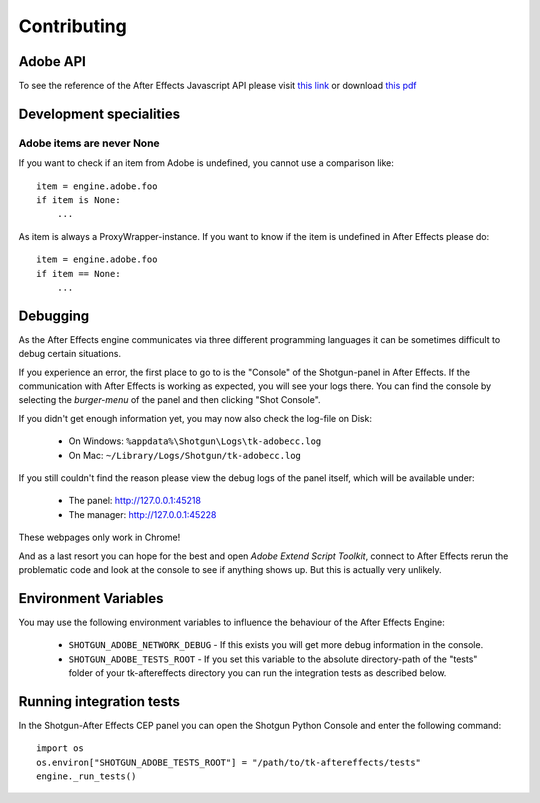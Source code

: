 Contributing
============

Adobe API
---------

To see the reference of the After Effects Javascript API please visit `this link`_ or download `this pdf`_

.. _this link: http://docs.aenhancers.com/introduction/overview/
.. _this pdf: http://blogs.adobe.com/wp-content/blogs.dir/48/files/2012/06/After-Effects-CS6-Scripting-Guide.pdf?file=2012/06/After-Effects-CS6-Scripting-Guide.pdf


Development specialities
------------------------

Adobe items are never None
..........................

If you want to check if an item from Adobe is undefined, you cannot use a comparison like::

    item = engine.adobe.foo
    if item is None:
        ...


As item is always a ProxyWrapper-instance. If you want to know if the item is undefined in After Effects please do::

    item = engine.adobe.foo
    if item == None:
        ...

Debugging
---------

As the After Effects engine communicates via three different programming languages it can be sometimes difficult to debug certain situations.

If you experience an error, the first place to go to is the "Console" of the Shotgun-panel in After Effects. If the communication with After Effects is working as expected, you will see your logs there.
You can find the console by selecting the *burger-menu* of the panel and then clicking "Shot Console".


If you didn't get enough information yet, you may now also check the log-file on Disk:

 * On Windows: ``%appdata%\Shotgun\Logs\tk-adobecc.log``
 * On Mac: ``~/Library/Logs/Shotgun/tk-adobecc.log``


If you still couldn't find the reason please view the debug logs of the panel itself, which will be available under:

 * The panel: http://127.0.0.1:45218
 * The manager: http://127.0.0.1:45228

These webpages only work in Chrome!


And as a last resort you can hope for the best and open `Adobe Extend Script Toolkit`, connect to After Effects rerun the problematic code and look at the console to see if anything shows up. But this is actually very unlikely.


Environment Variables
---------------------

You may use the following environment variables to influence the behaviour of the After Effects Engine:

 - ``SHOTGUN_ADOBE_NETWORK_DEBUG`` - If this exists you will get more debug information in the console.
 - ``SHOTGUN_ADOBE_TESTS_ROOT`` - If you set this variable to the absolute directory-path of the "tests" folder of your tk-aftereffects directory you can run the integration tests as described below.


Running integration tests
-------------------------

In the Shotgun-After Effects CEP panel you can open the Shotgun Python Console and enter the following command::

    import os
    os.environ["SHOTGUN_ADOBE_TESTS_ROOT"] = "/path/to/tk-aftereffects/tests"
    engine._run_tests()

